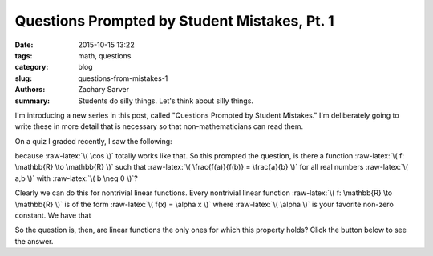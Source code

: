Questions Prompted by Student Mistakes, Pt. 1
#############################################

:date: 2015-10-15 13:22
:tags: math, questions
:category: blog
:slug: questions-from-mistakes-1
:authors: Zachary Sarver
:summary: Students do silly things. Let's think about silly things.

 .. role:: raw-latex(raw)
    :format: latex html

 .. These define a role (that double quote thing) for inline latex

I'm introducing a new series in this post, called "Questions Prompted by Student
Mistakes." I'm deliberately going to write these in more detail that is
necessary so that non-mathematicians can read them.

On a quiz I graded recently, I saw the following:

.. raw:: latex html
         
   \[ \cos\left(\frac{2}{x}\right) = \frac{\cos 2}{\cos x} = \frac{2}{x} \]

because :raw-latex:`\( \cos \)` totally works like that. So this prompted the
question, is there a function :raw-latex:`\( f: \mathbb{R} \to \mathbb{R} \)`
such that :raw-latex:`\( \frac{f(a)}{f(b)} = \frac{a}{b} \)` for all real
numbers :raw-latex:`\( a,b \)` with :raw-latex:`\( b \neq 0 \)`?

Clearly we can do this for nontrivial linear functions. Every nontrivial linear
function :raw-latex:`\( f: \mathbb{R} \to \mathbb{R} \)` is of the form
:raw-latex:`\( f(x) = \alpha x \)` where :raw-latex:`\( \alpha \)` is your
favorite non-zero constant. We have that

.. raw:: latex html
         
   \[ \frac{f(a)}{f(b)} = \frac{\alpha a}{\alpha b} = \frac{a}{b} \]

So the question is, then, are linear functions the only ones for which this
property holds? Click the button below to see the answer.

.. raw:: latex html
         
   <div id="spoiler" style="display:none">
         Yes. Suppose \( \frac{f(a)}{f(b)} = \frac{a}{b} \). Then \( f(a) =
         \frac{a}{b}\cdot f(b) \), so \( f(a) \) must be a scalar multiple of \(
         f(b) \) for each pair of \( a \) and \( b \). In particular, then, for
         \( b = 1 \) we have that \( f(a) = \frac{a}{1}\cdot f(1) = af(1)
         \). Thus the value of \( f(1) \) determines the entire function. Let \(
         f(1) = \alpha \), so then \( f(a) = \alpha a \), and \( f \) is linear.
   </div>
   <button title="Click to show/hide content" type="button"
   onclick="if(document.getElementById('spoiler') .style.display=='none')
   {document.getElementById('spoiler')
   .style.display=''}else{document.getElementById('spoiler')
   .style.display='none'}">Show/Hide Solution</button>
